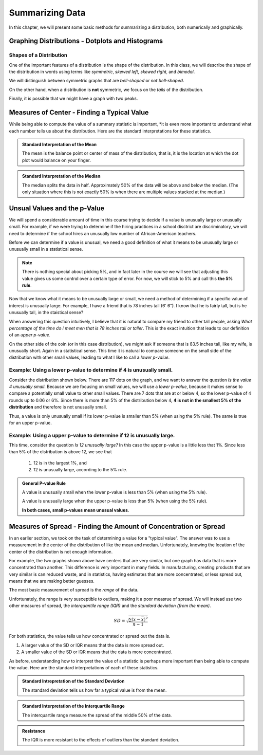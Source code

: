 .. role:: math(raw)
   :format: html latex

Summarizing Data
================

In this chapter, we will present some basic methods for summarizing a
distribution, both numerically and graphically.

Graphing Distributions - Dotplots and Histograms
------------------------------------------------

.. raw:: html

   <iframe id="kaltura_player" src="https://cdnapisec.kaltura.com/p/812561/sp/81256100/embedIframeJs/uiconf_id/33140371/partner_id/812561?iframeembed=true&playerId=kaltura_player&entry_id=0_6ynkx72e&flashvars[mediaProtocol]=rtmp&amp;flashvars[streamerType]=rtmp&amp;flashvars[streamerUrl]=rtmp://www.kaltura.com:1935&amp;flashvars[rtmpFlavors]=1&amp;flashvars[localizationCode]=en&amp;flashvars[leadWithHTML5]=true&amp;flashvars[sideBarContainer.plugin]=true&amp;flashvars[sideBarContainer.position]=left&amp;flashvars[sideBarContainer.clickToClose]=true&amp;flashvars[chapters.plugin]=true&amp;flashvars[chapters.layout]=vertical&amp;flashvars[chapters.thumbnailRotator]=false&amp;flashvars[streamSelector.plugin]=true&amp;flashvars[EmbedPlayer.SpinnerTarget]=videoHolder&amp;flashvars[dualScreen.plugin]=true&amp;&wid=0_f75efnqr" width="420" height="336" allowfullscreen webkitallowfullscreen mozAllowFullScreen frameborder="0"></iframe> 

Shapes of a Distribution
++++++++++++++++++++++++

One of the important features of a distribution is the shape of the
distribution.  In this class, we will describe the shape of the distribution in
words using terms like *symmetric*, *skewed left*, *skewed right*, and
*bimodal*.

.. glossary::
    Symmetric
        A distribution is described as *symmetric* if portion of the graph to
        the left of the mean/average is approximately a *mirror image* of the
        portion of the graph to the right side of the mean/average.

|image0|

We will distinguish between symmetric graphs that are *bell-shaped* or *not
bell-shaped*.

On the other hand, when a distribution is **not** symmetric, we focus on the
*tails* of the distribution.

.. glossary::
    Skewed Left
        A distribution is *skewed left* when it has a long left tail, that is
        its left tail is much longer than its right tail.
    Skewed Right
        A distribution is *skewed right* when it has a long right tail, that is
        its right tail is much longer than its left tail.
|image1|

Finally, it is possible that we might have a graph with two peaks.

.. glossary::
    Bimodal
        A distribution is *bimodal* if it has two distinct peaks.  (The term
        bimodal literally means *two modes*, where a mode is a peak.)

|image2|

.. mchoice:: mc_shape_1 
    :answer_a: Symmetric
    :answer_b: Skewed left
    :answer_c: Skewed right
    :correct: a 
    :feedback_a: A symmetric graph has two tails that are about the same.
    :feedback_b: A skewed left graph has a longer left tail.
    :feedback_c: A skewed right graph has a longer right tail.

    A distribution with two similar tails is ...

.. mchoice:: mc_shape_2 
    :answer_a: Symmetric
    :answer_b: Skewed left
    :answer_c: Skewed right
    :correct: b 
    :feedback_a: A symmetric graph has two tails that are about the same.
    :feedback_b: A skewed left graph has a longer left tail.
    :feedback_c: A skewed right graph has a longer right tail.

    A distribution with long left tail is ...

.. mchoice:: mc_shape_3 
    :answer_a: Symmetric
    :answer_b: Skewed left
    :answer_c: Skewed right
    :correct: c 
    :feedback_a: A symmetric graph has two tails that are about the same.
    :feedback_b: A skewed left graph has a longer left tail.
    :feedback_c: A skewed right graph has a longer right tail.

    A distribution with long right tail is ...

Measures of Center - Finding a Typical Value
--------------------------------------------

.. raw:: html

    <iframe id="kaltura_player" src="https://cdnapisec.kaltura.com/p/812561/sp/81256100/embedIframeJs/uiconf_id/33140371/partner_id/812561?iframeembed=true&playerId=kaltura_player&entry_id=0_z1rwp030&flashvars[mediaProtocol]=rtmp&amp;flashvars[streamerType]=rtmp&amp;flashvars[streamerUrl]=rtmp://www.kaltura.com:1935&amp;flashvars[rtmpFlavors]=1&amp;flashvars[localizationCode]=en&amp;flashvars[leadWithHTML5]=true&amp;flashvars[sideBarContainer.plugin]=true&amp;flashvars[sideBarContainer.position]=left&amp;flashvars[sideBarContainer.clickToClose]=true&amp;flashvars[chapters.plugin]=true&amp;flashvars[chapters.layout]=vertical&amp;flashvars[chapters.thumbnailRotator]=false&amp;flashvars[streamSelector.plugin]=true&amp;flashvars[EmbedPlayer.SpinnerTarget]=videoHolder&amp;flashvars[dualScreen.plugin]=true&amp;&wid=0_o0p0im2f" width="420" height="336" allowfullscreen webkitallowfullscreen mozAllowFullScreen frameborder="0"></iframe>

.. glossary::
    Mean or Average
        This is the (arithmetic) average of the data.  It is caluculated by
        all the values of the variable and dividing by the number of
        individuals.
    Median
        A value that splits the data into groups that consist of approximately
        half of the data.  It is computed by (1) Putting the data in order and
        (2) Finding the middle value.  If the data set has an even number of
        values, the average of the middle two values is used for the median.

While being able to compute the value of a summary statistic is important, *it
is even more important to understand what each number tells us about the
distribution.  Here are the standard interpretations for these statistics.

.. admonition:: Standard Interpretation of the Mean

    The mean is the balance point or center of mass of the distribution, that
    is, it is the location at which the dot plot would balance on your finger.

.. admonition:: Standard Interpretation of the Median

    The median splits the data in half.  Approximately 50% of the data will be
    above and below the median. (The only situation where this is not exactly 50%
    is when there are multiple values stacked at the median.)

.. mchoice:: mc_mean
    :answer_a: 252.0
    :answer_b: 283.0
    :answer_c: 293.8
    :correct: c
    :feedback_a: You need to add up all the values and divide by the number of individuals.
    :feedback_b: You need to add up all the values and divide by the number of individuals.

    The following values are the serum cholesterol levels (mg/dLi) of six men with
    high cholesterol.  
   
    366 327 230 274 292 274
    
    Compute the **mean** of these data.

.. mchoice:: mc_median
    :answer_a: 252.0
    :answer_b: 283.0
    :answer_c: 293.8
    :correct: b
    :feedback_a: Make sure you reorder the data, *then* find the middle value.
    :feedback_c: Sort the data and find the middle value.

    The following values are the serum cholesterol levels (mg/dLi) of six men with
    high cholesterol.  
   
    366 327 230 274 292 274
    
    Compute the **median** of these data.


Unsual Values and the p-Value
-----------------------------

.. raw:: html

    <iframe id="kaltura_player" src="https://cdnapisec.kaltura.com/p/812561/sp/81256100/embedIframeJs/uiconf_id/33140371/partner_id/812561?iframeembed=true&playerId=kaltura_player&entry_id=0_b91c7frv&flashvars[mediaProtocol]=rtmp&amp;flashvars[streamerType]=rtmp&amp;flashvars[streamerUrl]=rtmp://www.kaltura.com:1935&amp;flashvars[rtmpFlavors]=1&amp;flashvars[localizationCode]=en&amp;flashvars[leadWithHTML5]=true&amp;flashvars[sideBarContainer.plugin]=true&amp;flashvars[sideBarContainer.position]=left&amp;flashvars[sideBarContainer.clickToClose]=true&amp;flashvars[chapters.plugin]=true&amp;flashvars[chapters.layout]=vertical&amp;flashvars[chapters.thumbnailRotator]=false&amp;flashvars[streamSelector.plugin]=true&amp;flashvars[EmbedPlayer.SpinnerTarget]=videoHolder&amp;flashvars[dualScreen.plugin]=true&amp;&wid=0_0ep0lw91" width="420" height="336" allowfullscreen webkitallowfullscreen mozAllowFullScreen frameborder="0"></iframe>

We will spend a considerable amount of time in this course trying to decide if a
value is unusually large or unusually small.  For example, if we were trying to determine if the
hiring practices in a school disctrict are discriminatory, we will need to
determine if the school hires an unusually low number of African-American
teachers.

Before we can determine if a value is unusual, we need a good definition of what it
means to be unusually large or unusually small in a statistical sense.

.. glossary::

    Unusually large values
        A value is considered unusually large if it is in the largest 5% of the
        distribution.
    Unusually small values
        A value is considered unusually small if it is in the smallest 5% of the
        distribution.

.. note::

     There is nothing special about picking 5%, and in fact later in the course
     we will see that adjusting this value gives us some control over a certain
     type of error. For now, we will stick to 5% and call this **the 5% rule**.

|image3|

Now that we know what it means to be unusually large or small, we
need a method of determining if a specific value of interest is unusually large.  
For example, I have a friend that is 78 inches tall (6' 6").  I know that he is
fairly tall, but is he unusually tall, in the staistical sense?

When answering this question intuitively, I believe that it is natural to
compare my friend to other tall people, asking *What
percentage of the time do I meet men that is 78 inches tall or taller*.  This
is the exact intuition that leads to our definition of an *upper p-value*.  

On the other side of the coin (or in this case distribution), we might ask if
someone that is 63.5 inches tall, like my wife, is unusually short. Again in 
a statistical sense.  This time it is natural to compare someone on the small side of
the distribution with other small values, leading to what I like to call a
*lower p-value*.

.. glossary::
    Upper p-value
        The upper p-value of a given value :math:`x` is the proportion of the 
        distribution that is at or above the value.  This measurement is useful
        in determining if a value is unusually large.
    Lower p-value
        The lower p-value of a given value :math:`x` is the proportion of the 
        distribution that is at or below the value. This measurement is useful
        in determining if a value is unusually small.

Example: Using a lower p-value to determine if 4 is unusually small.
++++++++++++++++++++++++++++++++++++++++++++++++++++++++++++++++++++

Consider the distribution shown below.  There are 117 dots on the graph, and we
want to answer the question *Is the value 4 unusually small*.  Because we are
focusing on small values, we will use a *lower p-value*, because it makes sense
to compare a potentially small value to other small values.  There are 7 dots
that are at or below 4, so the lower p-value of 4 rounds up to 0.06 or 6%. Since 
there is more than 5% of the distribution below 4, **4 is not in the smallest 5%
of the distribution** and therefore is not unusually small.

|image4|

Thus, a value is only unusually small if its lower p-value is smaller than 5%
(when using the 5% rule).  The same is true for an upper p-value.  


Example: Using a upper p-value to determine if 12 is unusually large.
++++++++++++++++++++++++++++++++++++++++++++++++++++++++++++++++++++

This time, consider the question *Is 12 unusually large?*  In this case the 
upper p-value is a little less that 1%.  Since less than 5% of the distribution 
is above 12, we see that

    1. 12 is in the largest 1%, and
    2. 12 is unusually large, according to the 5% rule.

|image5|

.. mchoice:: mc_pvalues_1
    :answer_a: lower p-value.
    :answer_b: upper p-value.
    :correct: a
    :feedback_a: When looking at a potentially small value, compare it to other small values.
    :feedback_b: Focus on the smallest part of the distribution, i.e. the left tail.

    When deciding if a value is unusually small, use a ...


.. mchoice:: mc_pvalues_2
    :answer_a: lower p-value.
    :answer_b: upper p-value.
    :correct: b
    :feedback_a: Focus on the largest part of the distribution, i.e. the right tail.
    :feedback_b: When looking at a potentially large value, compare it to other large values.

    When deciding if a value is unusually large, use a ...

.. mchoice:: mc_pvalues_3 
    :answer_a: Yes
    :answer_b: No
    :correct: a
    :feedback_a: If the lower p-value is smaller than 5%, the value is in the smallest 5% and thus unusually smallest.
    :feedback_b: Consider the fact that the value has only 2.3% of the distribution below it.  Is it in the smallest 5% of the distribution?

    Suppose that a value has an lower p-value of 2.3%.  According to the 5% rule, is this value unusually small?

.. mchoice:: mc_pvalues_4 
    :answer_a: Yes
    :answer_b: No
    :correct: b
    :feedback_a: Consider the fact that the value more than 12.7% of the distribution above it.  Is it in the largest 5% of the distribution?
    :feedback_b: If the upper p-value is larger than 5%, the value is NOT in the largest 5% and thus NOT unusually large.

    Suppose that a value has an upper p-value of 12.7%.  According to the 5% rule, is this value unusually large?

.. admonition:: General P-value Rule

    A value is unusually small when the lower p-value is less than 5% (when
    using the 5% rule). 

    A value is unusually large when the upper p-value is less than 5% (when
    using the 5% rule).

    **In both cases, small p-values mean unusual values**.

Measures of Spread - Finding the Amount of Concentration or Spread
------------------------------------------------------------------

.. raw:: html
    
    <iframe id="kaltura_player" src="https://cdnapisec.kaltura.com/p/812561/sp/81256100/embedIframeJs/uiconf_id/33140371/partner_id/812561?iframeembed=true&playerId=kaltura_player&entry_id=0_u4kvlahh&flashvars[mediaProtocol]=rtmp&amp;flashvars[streamerType]=rtmp&amp;flashvars[streamerUrl]=rtmp://www.kaltura.com:1935&amp;flashvars[rtmpFlavors]=1&amp;flashvars[localizationCode]=en&amp;flashvars[leadWithHTML5]=true&amp;flashvars[sideBarContainer.plugin]=true&amp;flashvars[sideBarContainer.position]=left&amp;flashvars[sideBarContainer.clickToClose]=true&amp;flashvars[chapters.plugin]=true&amp;flashvars[chapters.layout]=vertical&amp;flashvars[chapters.thumbnailRotator]=false&amp;flashvars[streamSelector.plugin]=true&amp;flashvars[EmbedPlayer.SpinnerTarget]=videoHolder&amp;flashvars[dualScreen.plugin]=true&amp;&wid=0_668gzijs" width="420" height="336" allowfullscreen webkitallowfullscreen mozAllowFullScreen frameborder="0"></iframe>

In an earlier section, we took on the task of determining a value for a "typical
value".  The answer was to use a measurement in the center of the distribution
of like the mean and median.  Unfortunately, knowing the location of the center
of the distribution is not enough information.

|image6|

For example, the two graphs shown above have centers that are very similar, but
one graph has data that is more concentrated than another.  This difference is
very important in many fields.  In manufacturing, creating products that are
very similar is can reduced waste, and in statistics, having estimates that are
more concentrated, or less spread out, means that we are making better guesses.

The most basic measurement of spread is the *range* of the data.

.. glossary::
    Range
        The difference/distance between the largest and smallest value in the
        data set.

Unfortunately, the range is very susceptible to outliers, making it a poor
measrue of spread.  We will instead use two other measures of spread, the
*interquantile range (IQR)* and the *standard deviation (from the mean)*.

.. glossary::
    Interquartile range (IQR)
        The range of the middle 50% of the data.  It is found by (a) finding the
        medians of the lower and upper halves of the data, called Q1 and Q3,
        respectively.  Then the :math:`IQR = Q3 - Q1`.
    Standard Deviation (SD)
        The standard deviation is computed using the formula given below.  It
        can be thought of as the distance of a typical/average value to the
        mean.

.. math::

    SD = \sqrt{\frac{\sum (x - \bar{x})^2}{n-1}}

For both statistics, the value tells us how concentrated or spread out the
data is.

1. A larger value of the SD or IQR means that the data is more spread out.
2. A smaller value of the SD or IQR means that the data is more concentrated.

As before, understanding how to interpret the value of a statistic is perhaps
more important than being able to compute the value.  Here are the standard
interpretations of each of these statistics.

.. admonition:: Standard Intrepretation of the Standard Deviation

    The standard deviation tells us how far a typical value is from the mean.

.. admonition:: Standard Interpretation of the Interquartile Range

    The interquartile range measure the spread of the middle 50% of the data.

.. admonition:: Resistance

    The IQR is more resistant to the effects of outliers than the standard
    deviation.

.. mchoice:: mc_spread_1
    :answer_a: The difference between the smallest and largest values in the data.
    :answer_b: The distance between a typical/average value and the mean.
    :answer_c: The the range of the middle 50% of the data.
    :correct: b

    The standard deviation can be thought of as ...

.. mchoice:: mc_spread_2
    :answer_a: The difference between the smallest and largest values in the data.
    :answer_b: The distance between a typical/average value and the mean.
    :answer_c: The the range of the middle 50% of the data.
    :correct: c

    The interquartile range can be through of as ...

.. |image0| image:: img/symmetric.png
   :width: 2.51873in
   :height: 3.30189in
.. |image1| image:: img/skewed_left_right.png
   :width: 2.51873in
   :height: 3.30189in
.. |image2| image:: img/bimodal.png
   :width: 2.51876in
   :height: 1.30189in
.. |image3| image:: img/unusual_values.png
   :width: 5.51876in
   :height: 2.30189in
.. |image4| image:: img/lower_pvalue.png
   :width: 4.51876in
   :height: 4.30189in
.. |image5| image:: img/upper_pvalue.png
   :width: 3.51876in
   :height: 4.30189in
.. |image6| image:: img/different_spreads.png
   :width: 3.51876in
   :height: 4.30189in
